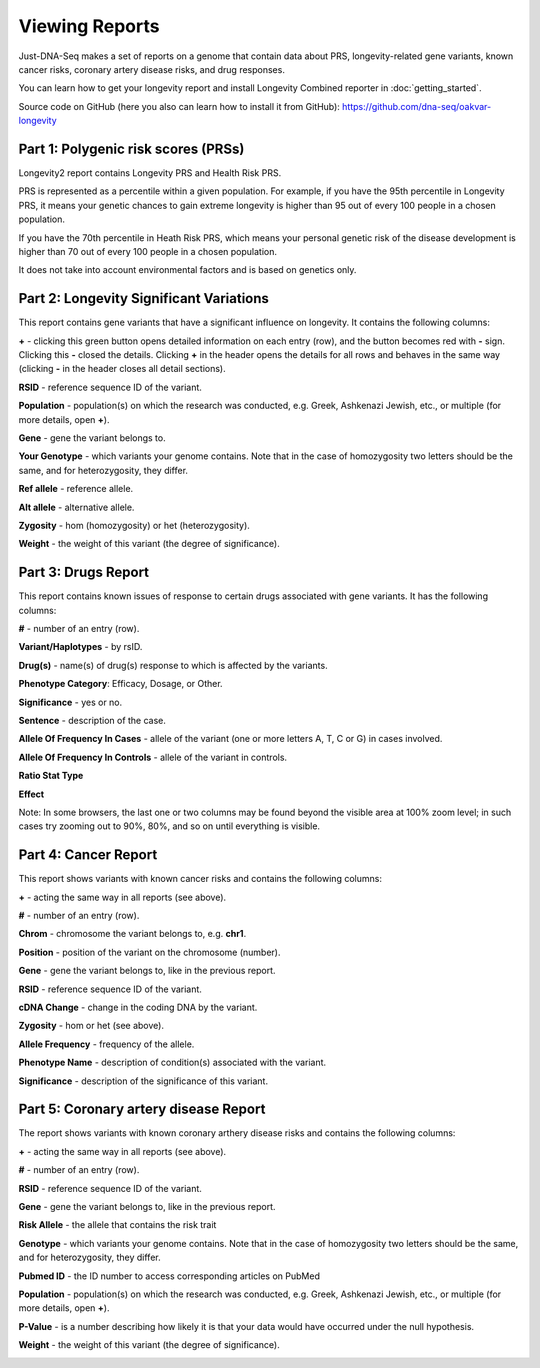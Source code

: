 Viewing Reports
===============

Just-DNA-Seq makes a set of reports on a genome that contain data about PRS, longevity-related gene variants, known cancer risks, coronary artery disease risks, and drug responses.

You can learn how to get your longevity report and install Longevity Combined reporter in :doc:`getting_started`.

Source code on GitHub (here you also can learn how to install it from GitHub): https://github.com/dna-seq/oakvar-longevity


Part 1: Polygenic risk scores (PRSs)
----------------------------------------

Longevity2 report contains Longevity PRS and Health Risk PRS.

PRS is represented as a percentile within a given population. For example, if you have the 95th percentile in Longevity PRS, it means your genetic chances to gain extreme longevity is higher than 95 out of every 100 people in a chosen population. 

If you have the 70th percentile in Heath Risk PRS, which means your personal genetic risk of the disease development is higher than 70 out of every 100 people in a chosen population.

It does not take into account environmental factors and is based on genetics only.

.. image:: prs.png
  :alt: prs report

Part 2: Longevity Significant Variations
----------------------------------------

This report contains gene variants that have a significant influence on longevity. It contains the following columns:

**+** - clicking this green button opens detailed information on each entry (row), and the button becomes red with **-** sign. Clicking this **-** closed the details.
Clicking **+** in the header opens the details for all rows and behaves in the same way (clicking **-** in the header closes all detail sections).

**RSID** - reference sequence ID of the variant.

**Population** - population(s) on which the research was conducted, e.g. Greek, Ashkenazi Jewish, etc., or multiple (for more details, open **+**).

**Gene** - gene the variant belongs to.

**Your Genotype** - which variants your genome contains. Note that in the case of homozygosity two letters should be the same, and for heterozygosity, they differ.

**Ref allele** - reference allele.

**Alt allele** - alternative allele.

**Zygosity** - hom (homozygosity) or het (heterozygosity).

**Weight** - the weight of this variant (the degree of significance).

.. image:: longevitymap.png
  :alt: longevitymap report

Part 3: Drugs Report
--------------------

This report contains known issues of response to certain drugs associated with gene variants. It has the following columns:

**#** - number of an entry (row).

**Variant/Haplotypes** - by rsID.

**Drug(s)** - name(s) of drug(s) response to which is affected by the variants.

**Phenotype Category**: Efficacy, Dosage, or Other.

**Significance** - yes or no.

**Sentence** - description of the case.

**Allele Of Frequency In Cases** - allele of the variant (one or more letters A, T, C or G) in cases involved.

**Allele Of Frequency In Controls** - allele of the variant in controls.

**Ratio Stat Type**

**Effect**

Note: In some browsers, the last one or two columns may be found beyond the visible area at 100% zoom level; in such cases try zooming out to 90%, 80%, and so on until everything is visible.

.. image:: drugs.png
  :alt: drugs report

Part 4: Cancer Report
---------------------

This report shows variants with known cancer risks and contains the following columns:

**+** - acting the same way in all reports (see above).

**#** - number of an entry (row).

**Chrom** - chromosome the variant belongs to, e.g. **chr1**.

**Position** - position of the variant on the chromosome (number).

**Gene** - gene the variant belongs to, like in the previous report.

**RSID** - reference sequence ID of the variant.

**cDNA Change** - change in the coding DNA by the variant.

**Zygosity** - hom or het (see above).

**Allele Frequency** - frequency of the allele.

**Phenotype Name** - description of condition(s) associated with the variant.

**Significance** - description of the significance of this variant.

.. image:: cancer.png
  :alt: cancer report

Part 5: Coronary artery disease Report
--------------------

The report shows  variants with known coronary arthery disease risks and contains the following columns:

**+** - acting the same way in all reports (see above).

**#** - number of an entry (row).

**RSID** - reference sequence ID of the variant.

**Gene** - gene the variant belongs to, like in the previous report.

**Risk Allele** - the allele that contains the risk trait

**Genotype** - which variants your genome contains. Note that in the case of homozygosity two letters should be the same, and for heterozygosity, they differ.

**Pubmed ID** - the ID number to access corresponding articles on PubMed

**Population** - population(s) on which the research was conducted, e.g. Greek, Ashkenazi Jewish, etc., or multiple (for more details, open **+**).

**P-Value** -  is a number describing how likely it is that your data would have occurred under the null hypothesis.

**Weight** - the weight of this variant (the degree of significance).

.. image:: coronary.png
  :alt: Coronary artery Disease Report
